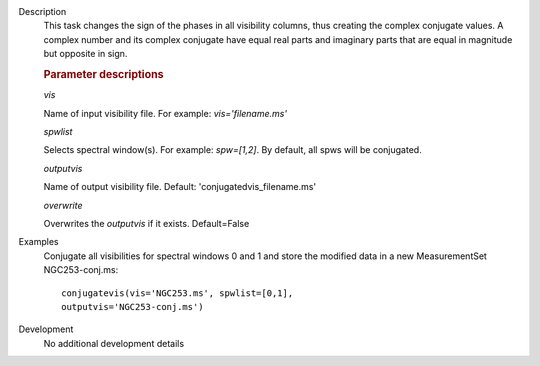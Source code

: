 

.. _Description:

Description
   This task changes the sign of the phases in all visibility
   columns, thus creating the complex conjugate values. A complex
   number and its complex conjugate have equal real parts and
   imaginary parts that are equal in magnitude but opposite in sign.

   .. rubric:: Parameter descriptions

   *vis*
   
   Name of input visibility file. For example: *vis='filename.ms'*
   
   *spwlist*
   
   Selects spectral window(s). For example: *spw=[1,2]*. By default,
   all spws will be conjugated.
   
   *outputvis*
   
   Name of output visibility file. Default:
   'conjugatedvis_filename.ms'
   
   *overwrite*
   
   Overwrites the *outputvis* if it exists. Default=False


.. _Examples:

Examples
   Conjugate all visibilities for spectral windows 0 and 1 and store
   the modified data in a new MeasurementSet NGC253-conj.ms:
   
   ::
   
      conjugatevis(vis='NGC253.ms', spwlist=[0,1],
      outputvis='NGC253-conj.ms')


.. _Development:

Development
   No additional development details

